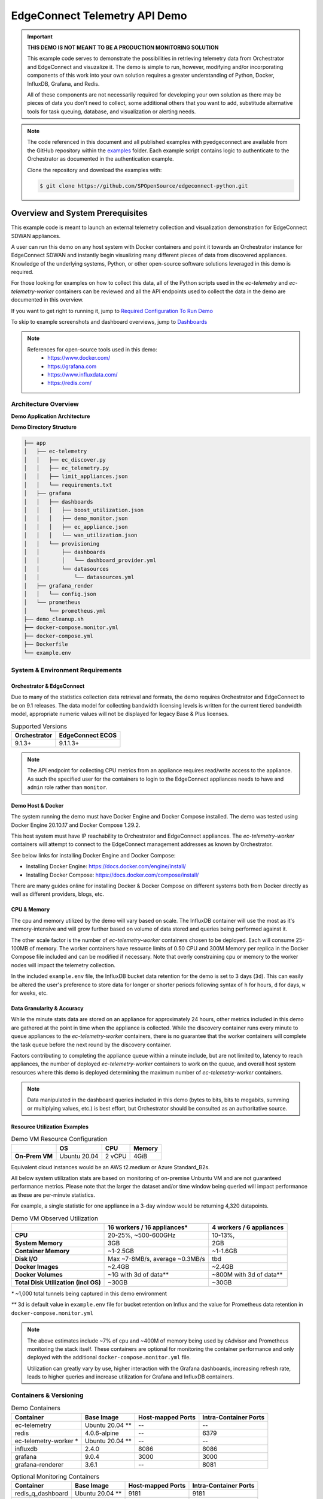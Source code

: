 .. ec_telemetry_demo:

EdgeConnect Telemetry API Demo
********************************

.. important::

    **THIS DEMO IS NOT MEANT TO BE A PRODUCTION MONITORING SOLUTION**

    This example code serves to demonstrate the possibilities in
    retrieving telemetry data from Orchestrator and EdgeConnect and
    visuzalize it. The demo is simple to run, however, modifying
    and/or incorporating components of this work into your own solution
    requires a greater understanding of Python, Docker, InfluxDB,
    Grafana, and Redis.

    All of these components are not necessarily required for developing
    your own solution as there may be pieces of data you don't need
    to collect, some additional others that you want to add,
    substitude alternative tools for task queuing, database, and
    visualization or alerting needs.


.. note::

    The code referenced in this document and all published examples
    with pyedgeconnect are available from the GitHub repository within the
    `examples <https://github.com/SPOpenSource/edgeconnect-python/tree/main/examples>`_
    folder. Each example script contains logic to authenticate to the
    Orchestrator as documented in the authentication example.

    Clone the repository and download the examples with:

    .. code:: bash

        $ git clone https://github.com/SPOpenSource/edgeconnect-python.git

Overview and System Prerequisites
-----------------------------------

This example code is meant to launch an external telemetry collection
and visualization demonstration for EdgeConnect SDWAN appliances.

A user can run this demo on any host system with Docker containers and
point it towards an Orchestrator instance for EdgeConnect SDWAN and
instantly begin visualizing many different pieces of data from
discovered appliances. Knowledge of the underlying systems, Python, or
other open-source software solutions leveraged in this demo is required.

For those looking for examples on how to collect this data, all of the
Python scripts used in the `ec-telemetry` and `ec-telemetry-worker`
containers can be reviewed and all the API endpoints used to collect
the data in the demo are documented in this overview.

If you want to get right to running it, jump to
`Required Configuration To Run Demo`_

To skip to example screenshots and dashboard overviews, jump to
`Dashboards`_

.. note::

    References for open-source tools used in this demo:
      - https://www.docker.com/
      - https://grafana.com
      - https://www.influxdata.com/
      - https://redis.com/

Architecture Overview
===============================

**Demo Application Architecture**

.. image:: ec_telemetry_img/ec_telemetry_demo_arch.png
  :width: 100 %
  :alt: EdgeConnect Telemetry Demo Architecture


**Demo Directory Structure**

.. code::

    ├── app
    │   ├── ec-telemetry
    │   │   ├── ec_discover.py
    │   │   ├── ec_telemetry.py
    │   │   ├── limit_appliances.json
    │   │   └── requirements.txt
    │   ├── grafana
    │   │   ├── dashboards
    │   │   │   ├── boost_utilization.json
    │   │   │   ├── demo_monitor.json
    │   │   │   ├── ec_appliance.json
    │   │   │   └── wan_utilization.json
    │   │   └── provisioning
    │   │       ├── dashboards
    │   │       │   └── dashboard_provider.yml
    │   │       └── datasources
    │   │           └── datasources.yml
    │   ├── grafana_render
    │   │   └── config.json
    │   └── prometheus
    │       └── prometheus.yml
    ├── demo_cleanup.sh
    ├── docker-compose.monitor.yml
    ├── docker-compose.yml
    ├── Dockerfile
    └── example.env

System & Environment Requirements
==================================

Orchestrator & EdgeConnect
^^^^^^^^^^^^^^^^^^^^^^^^^^^^^^^^^

Due to many of the statistics collection data retrieval and formats,
the demo requires Orchestrator and EdgeConnect to be on 9.1 releases.
The data model for collecting bandwidth licensing levels is written
for the current tiered bandwidth model, appropriate numeric values
will not be displayed for legacy Base & Plus licenses.

.. list-table:: Supported Versions
   :header-rows: 1

   * - Orchestrator
     - EdgeConnect ECOS
   * - 9.1.3+
     - 9.1.1.3+

.. note::

  The API endpoint for collecting CPU metrics from an appliance requires
  read/write access to the appliance. As such the specified user for
  the containers to login to the EdgeConnect appliances needs to have
  and ``admin`` role rather than ``monitor``.

Demo Host & Docker
^^^^^^^^^^^^^^^^^^^^^^^^^^^^^^^^^

The system running the demo must have Docker Engine and Docker Compose
installed. The demo was tested using Docker Engine 20.10.17 and Docker
Compose 1.29.2.

This host system must have IP reachability to Orchestrator and
EdgeConnect appliances. The `ec-telemetry-worker` containers will
attempt to connect to the EdgeConnect management addresses as known by
Orchestrator.

See below links for installing Docker Engine and Docker Compose:

- Installing Docker Engine: https://docs.docker.com/engine/install/
- Installing Docker Compose: https://docs.docker.com/compose/install/

There are many guides online for installing Docker & Docker Compose
on different systems both from Docker directly as well as different
providers, blogs, etc.


CPU & Memory
^^^^^^^^^^^^^^^^^^^^^^^^^^^^^^^^^

The cpu and memory utilized by the demo will vary based on scale. The
InfluxDB container will use the most as it's memory-intensive and will
grow further based on volume of data stored and queries being performed
against it.

The other scale factor is the number of `ec-telemetry-worker` containers
chosen to be deployed. Each will consume 25-100MB of memory. The
worker containers have resource limits of 0.50 CPU and 300M Memory
per replica in the Docker Compose file included and can be modified
if necessary. Note that overly constraining cpu or memory to the worker
nodes will impact the telemetry collection.

In the included ``example.env`` file, the InfluxDB bucket data retention for the
demo is set to 3 days (``3d``). This can easily be altered the user's
preference to store data for longer or shorter periods following syntax
of ``h`` for hours, ``d`` for days, ``w`` for weeks, etc.


Data Granularity & Accuracy
^^^^^^^^^^^^^^^^^^^^^^^^^^^^^^^^^

While the minute stats data are stored on an appliance for
approximately 24 hours, other metrics included in this demo are
gathered at the point in time when the appliance is collected. While
the discovery container runs every minute to queue appliances to the
`ec-telemetry-worker` containers, there is no guarantee that the
worker containers will complete the task queue before the next round
by the discovery container.

Factors contributing to completing the appliance queue within a minute
include, but are not limited to, latency to reach appliances, the
number of deployed `ec-telemetry-worker` containers to work on the
queue, and overall host system resources where this demo is
deployed determining the maximum number of `ec-telemetry-worker`
containers.

.. note::

  Data manipulated in the dashboard queries included in this demo (bytes
  to bits, bits to megabits, summing or multiplying values, etc.) is
  best effort, but Orchestrator should be consulted as an authoritative
  source.

Resource Utilization Examples
^^^^^^^^^^^^^^^^^^^^^^^^^^^^^^^^^

.. list-table:: Demo VM Resource Configuration
   :header-rows: 1
   :stub-columns: 1

   * -
     - OS
     - CPU
     - Memory
   * - On-Prem VM
     - Ubuntu 20.04
     - 2 vCPU
     - 4GiB

Equivalent cloud instances would be an AWS t2.medium or Azure
Standard_B2s.

All below system utilization stats are based on monitoring of on-premise
Unbuntu VM and are not guaranteed performance metrics. Please note that
the larger the dataset and/or time window being queried will impact
performance as these are per-minute statistics.

For example, a single statistic for one appliance in a 3-day window
would be returning 4,320 datapoints.

.. list-table:: Demo VM Observed Utilization
   :header-rows: 1
   :stub-columns: 1

   * -
     - 16 workers / 16 appliances*
     - 4 workers / 6 appliances
   * - CPU
     - 20-25%, ~500-600GHz
     - 10-13%,
   * - System Memory
     - 3GB
     - 2GB
   * - Container Memory
     - ~1-2.5GB
     - ~1-1.6GB
   * - Disk I/O
     - Max ~7-8MB/s, average ~0.3MB/s
     - tbd
   * - Docker Images
     - ~2.4GB
     - ~2.4GB
   * - Docker Volumes
     - ~1G with 3d of data**
     - ~800M with 3d of data**
   * - Total Disk Utilization (incl OS)
     - ~30GB
     - ~30GB

`*` ~1,000 total tunnels being captured in this demo environment

`**` 3d is default value in ``example.env`` file for bucket retention on
Influx and the value for Prometheus data retention in
``docker-compose.monitor.yml``

.. note::

  The above estimates include ~7% of cpu and ~400M of memory being used by
  cAdvisor and Prometheus monitoring the stack itself. These containers
  are optional for monitoring the container performance and only
  deployed with the additional ``docker-compose.monitor.yml`` file.

  Utilization can greatly vary by use, higher interaction with the
  Grafana dashboards, increasing refresh rate, leads to higher queries
  and increase utilization for Grafana and InfluxDB containers.

Containers & Versioning
===============================


.. list-table:: Demo Containers
   :header-rows: 1

   * - Container
     - Base Image
     - Host-mapped Ports
     - Intra-Container Ports
   * - ec-telemetry
     - Ubuntu 20.04 **
     - --
     - --
   * - redis
     - 4.0.6-alpine
     - --
     - 6379
   * - ec-telemetry-worker *
     - Ubuntu 20.04 **
     - --
     - --
   * - influxdb
     - 2.4.0
     - 8086
     - 8086
   * - grafana
     - 9.0.4
     - 3000
     - 3000
   * - grafana-renderer
     - 3.6.1
     - --
     - 8081

.. list-table:: Optional Monitoring Containers
   :header-rows: 1

   * - Container
     - Base Image
     - Host-mapped Ports
     - Intra-Container Ports
   * - redis_q_dashboard
     - Ubuntu 20.04 **
     - 9181
     - 9181
   * - cadvisor
     - cadvisor
     - 8080
     - 8080
   * - prometheus
     - prometheus
     - 9090
     - 9090

.. note::

  All containers in ``docker-compose.yml`` and
  ``docker-compose.monitor.yml`` are configured for restart
  ``unless-stopped``

  `*` Replica instances of `ec-telemetry-worker` container determined by
  environment variable ``$WORKER_COUNT``. All other containers are
  single instance.

  `**` All Ubuntu images are built from the Dockerfile in the root
  directory of the demo folder. In addition to the base image,
  ``iputils-ping``, ``dnsutils``, ``Python3``, ``pip``, and the
  following additional Python packages installed (as documented in
  ``app/ec-telemetry/requirements.txt``):

  .. code::

      pyedgeconnect
      influxdb_client == 1.30.0
      click >=7,<8
      Redis == 4.3.4
      rq == 1.11.0
      rq-dashboard== 0.6.1

Collection Process Logic
===============================

Discover Appliances from Orchestrator & Queue Collection
^^^^^^^^^^^^^^^^^^^^^^^^^^^^^^^^^^^^^^^^^^^^^^^^^^^^^^^^^^^^^^^^

#. ``ec_discover.py`` runs on the `ec-telemetry` container, and first
   checks if InfluxDB and Orchestrator are reachable (if not retries every
   3 seconds)
#. If reachable, proceeds to connect to Orchestrator and retrieves list
   of appliances with :func:`pyedgeconnect.Orchestrator.get_appliances`
#. Performs additional API calls to Orchestrator for interface label
   mapping, overlay configuration, and appliance licensing status/values

     * :func:`pyedgeconnect.Orchestrator.get_all_interface_labels`
     * :func:`pyedgeconnect.Orchestrator.get_all_overlays_config`
     * :func:`pyedgeconnect.Orchestrator.get_portal_licensed_appliances`
#. Checks ``limit_appliances.json`` file to limit telemetry collection
   to specified hostnames
#. The output from the additional API calls to Orchestrator is added to
   each appliance item in the appliance list
#. Each appliance in the appliance object in the appliance list is
   enqueued as a job to the Redis Queue
#. The process will repeat again in 60 seconds


Collect Data from EdgeConnect Appliances & Write to Database
^^^^^^^^^^^^^^^^^^^^^^^^^^^^^^^^^^^^^^^^^^^^^^^^^^^^^^^^^^^^^^

.. note::

  All tasks below are performed on an instance of the
  `ec-telemetry-worker` container for each appliance item they take from
  the Redis Queue


#. Write appliance metadata and reachability status to InfluxDB
#. Check if appliance management IP is reachable via ping (a response
   code of ``0`` is successful, ``256`` indicates unreachable)
#. If ping succeeds, login to the appliance with
   :func:`pyedgeconnect.EdgeConnect.login`
#. If login succeeds, begin telemetry collection with the following API
   calls:

     * :func:`pyedgeconnect.EdgeConnect.get_appliance_stats_minute_range`
     * :func:`pyedgeconnect.EdgeConnect.get_appliance_stats_minute_file`
     * :func:`pyedgeconnect.EdgeConnect.get_appliance_deployment`
     * :func:`pyedgeconnect.EdgeConnect.get_appliance_memory`
     * :func:`pyedgeconnect.EdgeConnect.get_appliance_cpu`
     * :func:`pyedgeconnect.EdgeConnect.get_appliance_subnets`
     * :func:`pyedgeconnect.EdgeConnect.get_appliance_alarms`
     * :func:`pyedgeconnect.EdgeConnect.get_appliance_all_tunnel_ids`
     * :func:`pyedgeconnect.EdgeConnect.get_appliance_all_bonded_tunnel_ids`
     * :func:`pyedgeconnect.EdgeConnect.get_appliance_all_3rdparty_tunnel_ids`
     * :func:`pyedgeconnect.EdgeConnect.get_appliance_disk_usage`
     * :func:`pyedgeconnect.EdgeConnect.get_appliance_system_info`
     * :func:`pyedgeconnect.EdgeConnect.get_appliance_realtime_stats`
#. On completion or tasks or if exceptions occur in communicating with
   appliance, the worker will log out of appliance via
   :func:`pyedgeconnect.EdgeConnect.logout`
#. All the data gathered from the appliance is written to the respective
   measurements in the InfluxDB database

Visualize Data in Grafana
^^^^^^^^^^^^^^^^^^^^^^^^^^^^^
- The Grafana container comes pre-populated with multiple dashboards to
  visualize the data collected. The JSON for the dashboards is in the
  ``app/grafana/dashboards`` directory
- The dashboards perform Flux queries to InfluxDB datasource to
  visualize the appliance data
- For more information on working with the InfluxDB Flux query language
  visit https://docs.influxdata.com/flux/


Required Configuration To Run Demo
-----------------------------------

Environment Variables
==========================

.. warning::

    If fully populated, the ``.env`` file could contain sensitive token
    information. To refrain from commiting token values to the local
    file, system environment values will take precedence over those
    referenced in the ``.env`` file. This host system can be setup with
    environment variables for ``ORCH_API_KEY``, ``EC_PW``, ``DB_TOKEN``,
    and ``DB_PW``, or any of the other environment variables referenced
    below for the containers without including them in the included
    ``.env`` file.

Docker-compose will automatically export variables in file named
``.env``. Existing environment variables of the host system will always
take precedence. Reference values included in ``example.env`` file as
shown below.

Docker-compose can use an alternate file with the
``--env-file`` option e.g., ``$ docker-compose --env-file example.env
up -d``

.. code::

  # It is recommended to not store sensitive auth/token information
  # in a static file, the below values are only present to document
  # the envrionment variable keys the containers will reference.
  # Environment variables on the host itself will take precedence
  # over any included here

  # Orch and EdgeConnect Connection Details
  ORCH_URL=<orchestrator_ip_or_fqdn>
  ORCH_API_KEY=<orch_api_key>
  EC_USER=<ec_username>
  EC_PW=<edgeconnect_password>
  # Token for Grafana/InfluxDB Communication
  # DB_USER and DB_PW used to login to both Grafana/InfluxDB
  DB_TOKEN=<database_token>
  DB_USER=admin
  DB_PW=<database_password>

  # Number of replica containers for ec-telemetry-worker
  WORKER_COUNT=4

  # OPTIONAL SETTINGS, KEEP DEFAULTS IF UNSURE

  # Project name and local logging settings
  COMPOSE_PROJECT_NAME=EC-Telemetry
  LOG_LEVEL=WARNING
  LOG_MAX_BYTES=1000000
  LOG_MAX_BACKUPS=5
  # Timeout to check reachability to EdgeConnect
  EC_TIMEOUT=2
  # Database Connection Details
  DB_ORG=ECTELEM
  DB_URL=http://influxdb:8086
  DB_BUCKET=ECTELEM
  DB_RETENTION=3d
  # OPTIONAL CUSTOM DNS SERVER FOR CONTAINERS
  # To use, un-comment the `dns:` option for containers in docker-compose.yml
  # DNS_SERVER=8.8.8.8

.. note::

    The API endpoint for collecting CPU metrics from an appliance
    requires read/write access to the appliance. As such the specified
    user for the containers to login to the EdgeConnect appliances needs
    to have and ``admin`` role rather than ``monitor``


Limit Appliances JSON File
===============================

By default, the telemetry script will gather data from the first four
reachable appliances returned by
:func:`pyedgeconnect.Orchestrator.get_appliances` and write the
hostnames to the file ``limit_appliances.json`` (located in
``app/ec-telemetry/limit_appliances.json``).

To specify which appliances to collect telemetry for in advance,
add the hostnames to the list ``appliance_subset`` in the
``limit_appliances.json`` file.

Default contents of ``limit_appliances.json`` file:

.. code:: python

    {
        "appliance_subset": [],
        "example": [
            "Hostname-01",
            "SITE-HQ-02",
            "MyAppliance-A"
        ],
        "comment": "List of appliance hostnames to limit telemetry collection to"
    }

Example contents below where the telemetry would only be collected
from two appliances ``REAL-HOSTNAME-01`` and ``REAL-HOSTNAME-02`` as
shown under the ``appliance_subset`` key:

.. code:: python

    {
        "appliance_subset": [
          "REAL-HOSTNAME-01",
          "REAL-HOSTNAME-02"
        ],
        "example": [
            "Hostname-01",
            "SITE-HQ-02",
            "MyAppliance-A"
        ],
        "comment": "List of appliance hostnames to limit telemetry collection to"
    }

The `ec-telemetry`` directory is copied to the containers on build and
not a mounted volume. If you wish to edit the ``limit_appliances.json``
file for collecting telemetry of different appliances, either modify the
copy within the `ec-telemetry-discover` container or modify the local
file and rebuild the containers with the ``--build`` option.


Logging & Monitoring
=========================

The python scripts for the ``ec-telemetry`` and ``ec-telemetry-worker``
containers will write to a centralized local log file located at
``app/logging/ec-telemetry.log`` on the host running the demo.

Check this file when running the demo to see the containers are
properly reaching Orchestrator, InfluxDB, and the EdgeConnect appliances.

The message levels and max file size will be determined by the
environment variables outlined in the Environment Variables section.
These default to logging evel of ``ERROR``, max file size of ``1MB``,
and rotating maximum of ``5`` log files as documented in the ``.env``
file.

.. code::

    LOG_LEVEL=ERROR
    LOG_MAX_BYTES=1000000
    LOG_MAX_BACKUPS=5


This will capture errors in the telemetry collection from Orchestrator
and target appliances.

example log message below for two appliances, ``EC-01`` and
``EC-02``:

.. code::

  2022-09-12 22:03:33,033 - ERROR - cid: de11e3d0706e - EC-01 @ 10.41.2.125 - 2.8259: FAILED TO LOGIN
  2022-09-12 22:03:34,271 - ERROR - cid: 1aa54222ea6b - EC-02 @ 10.41.0.70 - 4.0705: FAILED TO PING APPLIANCE -- ping response code: 256

The structure of the log messages are as follows:

``<date & time>`` - ``<log severity>`` - cid: ``<container id>`` -
``<EdgeConnect Hostname>`` @ ``<EdgeConnect IP>`` -
``<process timer>``: ``<log message>``

Monitoring the container performance/utilization can be performed with
the additional ``docker-compose.monitor.yml`` file as noted below which
will launch cAdvisor, Prometheus, and the data will be visualized in
an included dashboard in the Grafana instance.

In ``docker-compose.monitor.yml`` the included option for Prometheus
data retention period is set to 3 days as seen in
``--storage.tsdb.retention=3d``.

Run the demo
------------------------------

Once you've filled out the required details in your ``.env`` file or
configured respective environment variables on the host system to
point the demo towards an Orchestrator and EdgeConnect appliances,
the following commands will start the demo infrastructure and begin
telemetry collection.

.. code:: bash

    $ docker-compose up -d

.. note::

    If the user is not part of the docker group and you have to run
    the docker commands with `sudo`, host environment variables will not
    be passed to the sub-process. To pass them you must add the -E flag
    to sudo, e.g., ``$ sudo -E docker-compose up -d``

    Both methods can still be combined of host environment variables
    and a environment variables file as follows:
    ``$ sudo -E docker-compose --env-file example.env up -d``
    Where overlapping host environment variables take precedence with
    those in the ``example.env`` file.

If you make changes to the scripts or files in in the ``app/ec-telemetry``
directory (e.g. ``limit_appliances.json``) you'll want to have the
containers rebuilt with the ``--build`` option.

.. code:: bash

    $ docker-compose up -d --build

There is an optional compose file including cAdvisor and Prometheus to
monitor the resource utilization of the containers themselves. A
dashboard is also included in the grafana container to visualize this
data. To run the additional containers you can use the following syntax
to specify multiple compose files

.. code:: bash

    $ docker-compose -f docker-compose.yml -f docker-compose.monitor.yml up -d

To stop all containers

.. code:: bash

    $ docker-compose stop

To stop all telemetry collection workers but keep other containers
running to continue to explore collected data

.. code:: bash

  $ docker container stop $(docker container ls -q --filter name="ec-telemetry*")

To stop all containers and clean up volumes use the included
``demo_cleanup.sh`` script

.. code:: bash

  $ bash demo_cleanup.sh

Telemetry Documentation and Dashboards
---------------------------------------

Stats Collected / Processed in this Demo
=========================================

#. Orchestrator to Appliance state/reachability over time
#. Minute Stats Telemetry

   - tunnel stats
   - flow stats
   - boost stats
   - interface stats
   - drops stats (filtered for certain drop types)
   - interface overlay stats
#. Current memory use
#. Current CPU use (returns 5sec intervals for whole minute)
#. Current route table size
#. Number of active tunnels by type (underlay, overlay, third party)
#. Number of total down tunnels (max of 1000 logged per type)
#. Retrieve deployment - get configured WAN BW on interfaces
#. Static info -- HW Model, SW Ver, License, System BW
#. Alarm counts by type (Critical, Major, etc.)
#. Disk utilization
#. System info to retrieve appliance uptime
#. Realtime stats to calculate realtime packets per second at the time of
   collection

.. important::

  Alarms are collected directly from appliance, so if alarms have been
  modified or disabled in Orchestrator that will not be reflected in the
  data on this dashboard. E.g. Tunnel software version mis-match is disabled
  in Orchestrator, but the appliance locally has 4 minor alarms for
  tunnel software version mis-match, the dashboard will show 4 minor alarms
  while Orchestrator will show 0.

.. note::

    There are additional additional Minute stats files downloaded from the
    :func:`pyedgeconnect.EdgeConnect.get_appliance_stats_minute_file` API
    endpoint, and more continue to be added. While this demo does not use
    that data, more detail about the returned data for this function is
    available on DevHub
    https://developer.arubanetworks.com/edgeconnect/docs/examples

Dashboards
======================================

- `EdgeConnect Telemetry`_
- `System WAN BW For All Appliances`_
- `Boost Utilization for All Appliances`_
- `Docker Monitoring`_
- `How To Render/Export Dashboard Screenshots`_


When navigating the included dashboards, most panels have an info
description in the upper left corner with additional description
details of the panel. Click the (i) for description of the data being
presented.


EdgeConnect Telemetry
^^^^^^^^^^^^^^^^^^^^^^^^^^^^^^^^^^

Review many detailed metrics and statistics for a single appliance.

There are many sections of data on this dashboard, including overall
System stats, WAN and LAN utilization analysis, data over overlays,
tunnel counts and distribution, overlay tunnel pre & post FEC & POC, as
well as a dashboard variable to look at details for a specific tunnel
from the selected appliance.


.. list-table:: Dashboard variables
   :header-rows: 1

   * - Variable
     - Chained to
     - Description
   * - ``Database Bucket``
     - --
     - Lists discovered buckets in InfluxDB
   * - ``Appliance``
     - ``Database Bucket``
     - Choose appliance to populate dashboard data
   * - ``Peer Tunnel to Analyze``
     - ``Appliance``
     - Visualize tunnel details in ``Tunnel Analysis`` row
   * - ``WAN Labels`` *
     - ``Appliance``
     - Repeats WAN label graphs
       ``WAN Interfaces`` row
   * - ``LAN Interfaces`` *
     - ``Appliance``
     - Repeats LAN interface graphs
       ``LAN Interfaces`` row

`*` These dashboard variables are hidden as they are meant to be left
to the ``All`` value

.. image:: ec_telemetry_img/dashboard_ec_appliance.png
  :width: 100 %
  :alt: EdgeConnect Telemetry Dashboard


System WAN BW For All Appliances
^^^^^^^^^^^^^^^^^^^^^^^^^^^^^^^^^^

System BW utilization graph for all appliances compared to deployment
values & license levels. This does not currently support legacy
Base & Plus licensing. Appliances with Unlimited licenses will not have
a utilization % calculated against the license, but all appliances
will calculate utilization % against the deployment system values.

This can help identify outliers of appliances that are running at
high utilization against their configured bandwidths or licenses.

The two lower histograms help identify where a majority of appliances
are transmiting as a max value within the speicifed time window as well
as their 95th percentile distribution in the same period.

.. list-table:: Dashboard variables
   :header-rows: 1

   * - Variable
     - Chained to
     - Description
   * - ``Database Bucket``
     - --
     - Lists discovered buckets in InfluxDB
   * - ``Appliance``
     - ``Database Bucket``
     - Leave ``All`` to visualize data for all appliances


.. image:: ec_telemetry_img/dashboard_wan_utilization.png
  :width: 100 %
  :alt: WAN Utilization Dashboard


Boost Utilization for All Appliances
^^^^^^^^^^^^^^^^^^^^^^^^^^^^^^^^^^^^^^

Cumulative Boost utilization for all appliances. One heatmap to show
a normalized view of % utilization of Boost used vs. amount configured,
as well as a heatmap of absolute values seeing which appliances are
using the most.

Notably the pie chart shows the cumulative utilization of boost for
all appliances in the time period, while the time series graph is able
to quickly pinpoint an outling appliances that experienced insufficient
Boost in the time period.

.. list-table:: Dashboard variables
   :header-rows: 1

   * - Variable
     - Chained to
     - Description
   * - ``Database Bucket``
     - --
     - Lists discovered buckets in InfluxDB
   * - ``Appliance``
     - ``Database Bucket``
     - Leave ``All`` to visualize data for all appliances

.. image:: ec_telemetry_img/dashboard_boost_utilization.png
  :width: 100 %
  :alt: Boost Utilization Dashboard


Docker Monitoring
^^^^^^^^^^^^^^^^^^^^^^^^^^^^^^^^^^

Monitor resource utilization of docker containers for demo including
total and per-container view of memory, cpu, and network activity

.. image:: ec_telemetry_img/dashboard_docker_monitor.png
  :width: 100 %
  :alt: Docker Utilization Dashboard

How To Render/Export Dashboard Screenshots
^^^^^^^^^^^^^^^^^^^^^^^^^^^^^^^^^^^^^^^^^^^

With dashboards sometimes including large amounts of panels that would
not fit on a screen, capturing screenshots of example data is difficult.
The `grafana-renderer` container is included to help render an image
of a full dashboard or panel.

**Render a dashboard or panel to a PNG image from cURL:**

1. Create a API key or Service Account with token on Grafana
(viewer permissions suffice)

2. Use the following syntax in a cURL command from a system that can
reach the grafana interface

.. code:: bash

  $ curl "http://${DOCKER_HOST}:3000/render/d/${DASHBOARD_UID}/${DASHBOARD_NAME}?orgId=1&var-db_bucket=ECTELEM&var-ec_hostname=${APPLIANCE_HOSTNAME}&var-tunnel_analysis_peer=${PEER_TUNNEL_NAME}&var-wan_labels=All&var-lan_interfaces=All&from=now-1h&to=now&width=1640&height=5400" -H "Authorization: Bearer ${GRAFANA_API_TOKEN}" --compressed > ${FILENAME}

Example with values filled in

.. code:: bash

  $ curl "http://my.docker.lab:3000/render/d/ec-appliance/edgeconnect-telemetry?orgId=1&var-db_bucket=ECTELEM&var-ec_hostname=SantaClara1-Jaurigui&var-tunnel_analysis_peer=to_WEST2-AWS_RECREATIONAL&var-wan_labels=All&var-lan_interfaces=All&from=now-1h&to=now&width=1640&height=5400" -H 'Authorization: Bearer abc123456789' --compressed > EC_DASHBOARD.png


3. The rendered dashboard will be downloaded


**Render a dashboard or panel to a PNG image from the GUI:**

Replacing appropriate values of the Grafana URL, dashboard ID and
name, along with any required dashboard variables, use the following
syntax in the browser to navigate to

.. code::

  http://${DOCKER_HOST}:3000/render/d/${DASHBOARD_UID}/${DASHBOARD_NAME}?orgId=1&var-db_bucket=ECTELEM&var-ec_hostname=${APPLIANCE_HOSTNAME}&var-tunnel_analysis_peer=${PEER_TUNNEL_NAME}&var-wan_labels=All&var-lan_interfaces=All&from=now-1h&to=now&width=1640&height=5400


